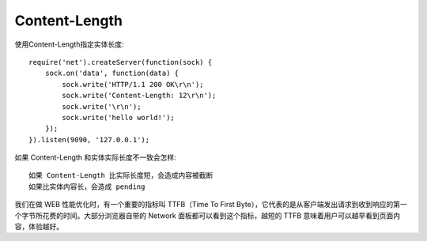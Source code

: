 Content-Length
####################

使用Content-Length指定实体长度::

    require('net').createServer(function(sock) {
        sock.on('data', function(data) {
            sock.write('HTTP/1.1 200 OK\r\n');
            sock.write('Content-Length: 12\r\n');
            sock.write('\r\n');
            sock.write('hello world!');
        });
    }).listen(9090, '127.0.0.1');


如果 Content-Length 和实体实际长度不一致会怎样::

    如果 Content-Length 比实际长度短，会造成内容被截断
    如果比实体内容长，会造成 pending





我们在做 WEB 性能优化时，有一个重要的指标叫 TTFB（Time To First Byte），它代表的是从客户端发出请求到收到响应的第一个字节所花费的时间。大部分浏览器自带的 Network 面板都可以看到这个指标，越短的 TTFB 意味着用户可以越早看到页面内容，体验越好。



